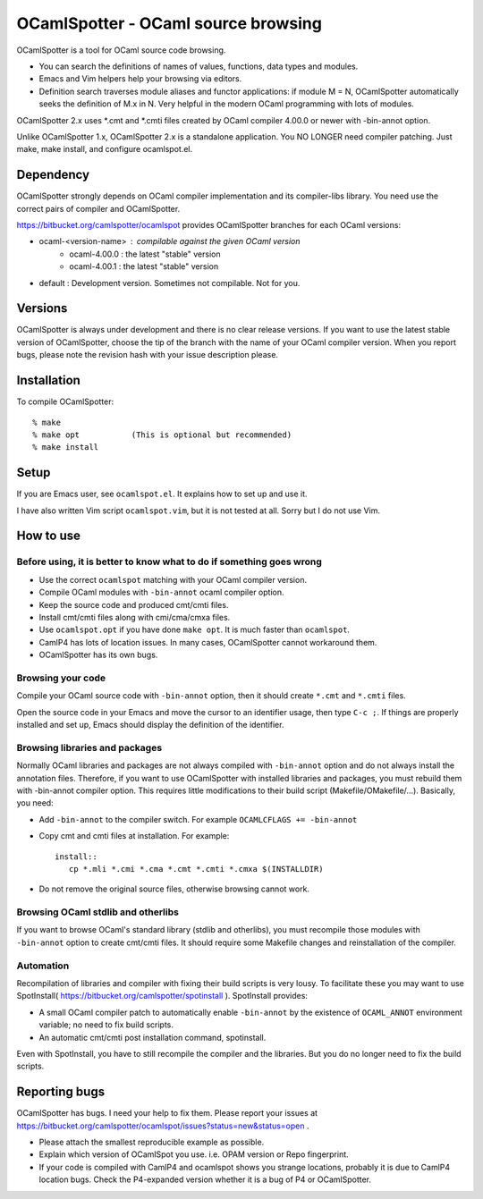 ==========================================
OCamlSpotter - OCaml source browsing
==========================================

OCamlSpotter is a tool for OCaml source code browsing. 

* You can search the definitions of names of values, functions, data types and modules.
* Emacs and Vim helpers help your browsing via editors.
* Definition search traverses module aliases and functor applications: if module M = N, OCamlSpotter automatically seeks the definition of M.x in N. Very helpful in the modern OCaml programming with lots of modules.

OCamlSpotter 2.x uses \*.cmt and \*.cmti files created by OCaml compiler 4.00.0 or newer with -bin-annot option.

Unlike OCamlSpotter 1.x, OCamlSpotter 2.x is a standalone application. You NO LONGER need compiler patching. Just make, make install, and configure ocamlspot.el.

Dependency
=====================

OCamlSpotter strongly depends on OCaml compiler implementation and its compiler-libs library.
You need use the correct pairs of compiler and OCamlSpotter.

https://bitbucket.org/camlspotter/ocamlspot provides OCamlSpotter branches for each OCaml versions:

* ocaml-<version-name> : compilable against the given OCaml version
    * ocaml-4.00.0 : the latest "stable" version
    * ocaml-4.00.1 : the latest "stable" version
* default : Development version. Sometimes not compilable. Not for you.

Versions
================

OCamlSpotter is always under development and there is no clear release versions.
If you want to use the latest stable version of OCamlSpotter, choose the tip of the branch 
with the name of your OCaml compiler version. 
When you report bugs, please note the revision hash with your issue description please.

Installation
============================

To compile OCamlSpotter::

   % make
   % make opt           (This is optional but recommended)
   % make install     
 
Setup
============================

If you are Emacs user, see ``ocamlspot.el``. It explains how to set up
and use it.

I have also written Vim script ``ocamlspot.vim``, but it is not tested at all.
Sorry but I do not use Vim.


How to use
===============================

Before using, it is better to know what to do if something goes wrong
---------------------------------------------------------------------------

* Use the correct ``ocamlspot`` matching with your OCaml compiler version.
* Compile OCaml modules with ``-bin-annot`` ocaml compiler option.
* Keep the source code and produced cmt/cmti files.
* Install cmt/cmti files along with cmi/cma/cmxa files.
* Use ``ocamlspot.opt`` if you have done ``make opt``. It is much faster than ``ocamlspot``.
* CamlP4 has lots of location issues. In many cases, OCamlSpotter cannot workaround them.
* OCamlSpotter has its own bugs.

Browsing your code
-------------------------------------------------

Compile your OCaml source code with ``-bin-annot`` option, 
then it should create ``*.cmt`` and ``*.cmti`` files.

Open the source code in your Emacs and move the cursor to an identifier
usage, then type ``C-c ;``. If things are properly installed and set up,
Emacs should display the definition of the identifier.

Browsing libraries and packages
----------------------------------------------

Normally OCaml libraries and packages are not always compiled with ``-bin-annot`` option
and do not always install the annotation files.
Therefore, if you want to use OCamlSpotter with installed libraries and packages,
you must rebuild them with -bin-annot compiler option.
This requires little modifications to their build script (Makefile/OMakefile/...).
Basically, you need:

* Add ``-bin-annot`` to the compiler switch. For example ``OCAMLCFLAGS += -bin-annot``
* Copy cmt and cmti files at installation. For example::

     install::
        cp *.mli *.cmi *.cma *.cmt *.cmti *.cmxa $(INSTALLDIR)

* Do not remove the original source files, otherwise browsing cannot work.

Browsing OCaml stdlib and otherlibs
---------------------------------------------------

If you want to browse OCaml's standard library (stdlib and otherlibs), 
you must recompile those modules with ``-bin-annot`` option to create cmt/cmti files. 
It should require some Makefile changes and reinstallation of the compiler.

Automation
------------------------------------

Recompilation of libraries and compiler with fixing their build scripts is very lousy. To facilitate these you may want to use SpotInstall( https://bitbucket.org/camlspotter/spotinstall ). SpotInstall provides:

* A small OCaml compiler patch to automatically enable ``-bin-annot`` by the existence of ``OCAML_ANNOT`` environment variable; no need to fix build scripts.
* An automatic cmt/cmti post installation command, spotinstall.

Even with SpotInstall, you have to still recompile the compiler and the libraries. But you do no longer need to fix the build scripts.


Reporting bugs
==============================

OCamlSpotter has bugs. I need your help to fix them.
Please report your issues at 
https://bitbucket.org/camlspotter/ocamlspot/issues?status=new&status=open .

* Please attach the smallest reproducible example as possible.
* Explain which version of OCamlSpot you use. i.e. OPAM version or Repo fingerprint.
* If your code is compiled with CamlP4 and ocamlspot shows you strange locations, probably it is due to CamlP4 location bugs. Check the P4-expanded version whether it is a bug of P4 or OCamlSpotter.
